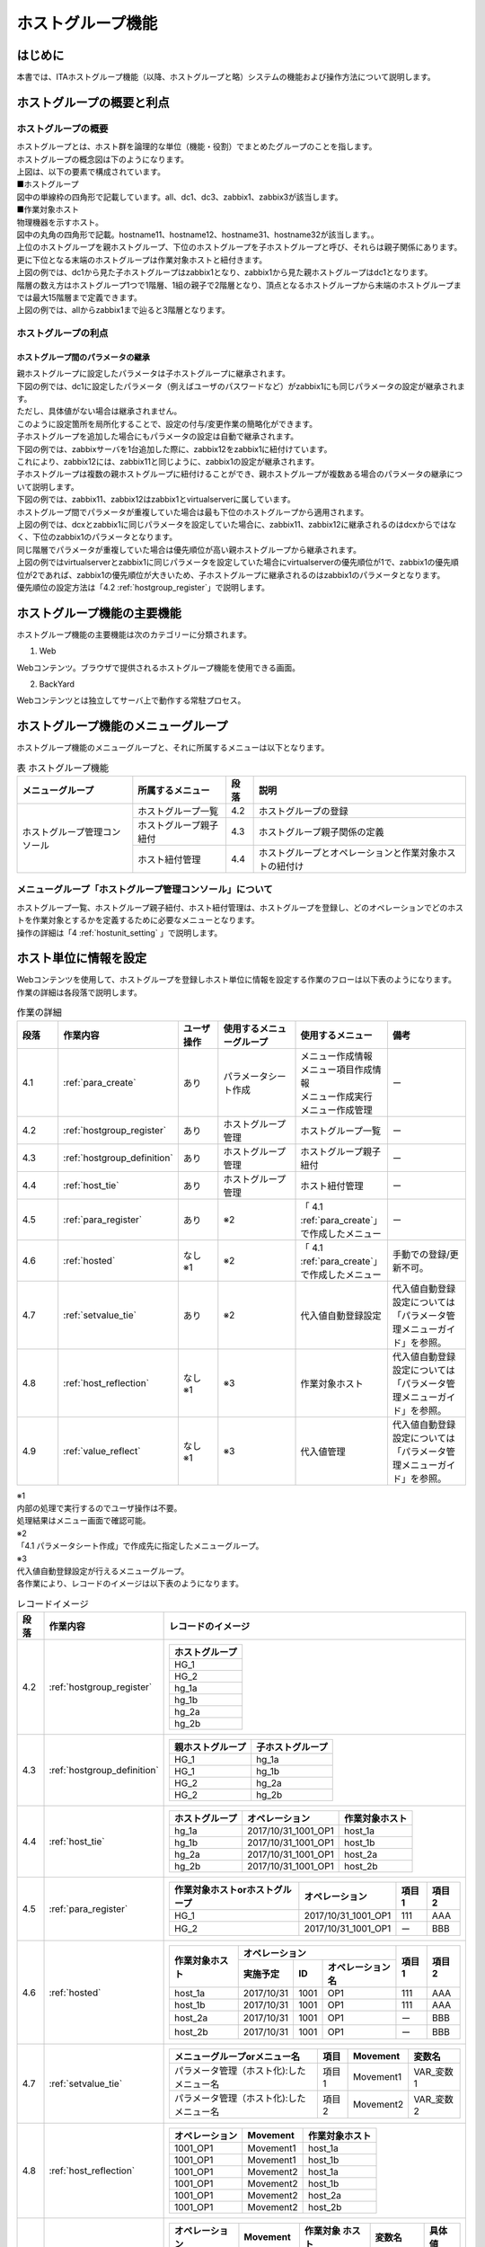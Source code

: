 

==================
ホストグループ機能
==================

はじめに
========

| 本書では、ITAホストグループ機能（以降、ホストグループと略）システムの機能および操作方法について説明します。

ホストグループの概要と利点
==========================

ホストグループの概要
--------------------

| ホストグループとは、ホスト群を論理的な単位（機能・役割）でまとめたグループのことを指します。
| ホストグループの概念図は下のようになります。

.. image:: /images/ja/diagram/ホストグループ概要図1.png
   :alt: ホストグループ概要図
   :width: 6.4939in
   :height: 4.56706in

| 上図は、以下の要素で構成されています。

| ■ホストグループ
| 図中の単線枠の四角形で記載しています。all、dc1、dc3、zabbix1、zabbix3が該当します。


| ■作業対象ホスト
| 物理機器を示すホスト。
| 図中の丸角の四角形で記載。hostname11、hostname12、hostname31、hostname32が該当します。。

| 上位のホストグループを親ホストグループ、下位のホストグループを子ホストグループと呼び、それらは親子関係にあります。
| 更に下位となる末端のホストグループは作業対象ホストと紐付きます。
| 上図の例では、dc1から見た子ホストグループはzabbix1となり、zabbix1から見た親ホストグループはdc1となります。


| 階層の数え方はホストグループ1つで1階層、1組の親子で2階層となり、頂点となるホストグループから末端のホストグループまでは最大15階層まで定義できます。
| 上図の例では、allからzabbix1まで辿ると3階層となります。


ホストグループの利点
--------------------

ホストグループ間のパラメータの継承
~~~~~~~~~~~~~~~~~~~~~~~~~~~~~~~~~~

| 親ホストグループに設定したパラメータは子ホストグループに継承されます。

| 下図の例では、dc1に設定したパラメータ（例えばユーザのパスワードなど）がzabbix1にも同じパラメータの設定が継承されます。
| ただし、具体値がない場合は継承されません。

.. image:: /images/ja/diagram/ホストグループ概要図2.png
   :alt: ホストグループ概要図
   :width: 6.4939in
   :height: 4.56706in

| このように設定箇所を局所化することで、設定の付与/変更作業の簡略化ができます。

| 子ホストグループを追加した場合にもパラメータの設定は自動で継承されます。
| 下図の例では、zabbixサーバを1台追加した際に、zabbix12をzabbix1に紐付けています。
| これにより、zabbix12には、zabbix11と同じように、zabbix1の設定が継承されます。

.. image:: /images/ja/diagram/ホストグループ概要図3.png
   :alt: ホストグループ概要図
   :width: 6.4939in
   :height: 4.56706in

| 子ホストグループは複数の親ホストグループに紐付けることができ、親ホストグループが複数ある場合のパラメータの継承について説明します。
| 下図の例では、zabbix11、zabbix12はzabbix1とvirtualserverに属しています。

.. image:: /images/ja/diagram/ホストグループ概要図4.png
   :alt: ホストグループ概要図
   :width: 6.4939in
   :height: 4.56706in

| ホストグループ間でパラメータが重複していた場合は最も下位のホストグループから適用されます。
| 上図の例では、dcxとzabbix1に同じパラメータを設定していた場合に、zabbix11、zabbix12に継承されるのはdcxからではなく、下位のzabbix1のパラメータとなります。

| 同じ階層でパラメータが重複していた場合は優先順位が高い親ホストグループから継承されます。
| 上図の例ではvirtualserverとzabbix1に同じパラメータを設定していた場合にvirtualserverの優先順位が1で、zabbix1の優先順位が2であれば、zabbix1の優先順位が大きいため、子ホストグループに継承されるのはzabbix1のパラメータとなります。
| 優先順位の設定方法は「4.2 :ref:`hostgroup_register`」で説明します。


ホストグループ機能の主要機能
============================

| ホストグループ機能の主要機能は次のカテゴリーに分類されます。

1. Web
 
| Webコンテンツ。ブラウザで提供されるホストグループ機能を使用できる画面。

2. BackYard

| Webコンテンツとは独立してサーバ上で動作する常駐プロセス。


ホストグループ機能のメニューグループ
====================================

| ホストグループ機能のメニューグループと、それに所属するメニューは以下となります。

.. table:: 表 ホストグループ機能
   :align: left

   +------------------+------------------+----------+------------------+
   | メニュー\        | 所\              | 段落     | 説明             |
   | グループ         | 属するメニュー   |          |                  |
   |                  |                  |          |                  |
   +==================+==================+==========+==================+
   | ホストグルー\    | ホ\              | 4.2      | ホス\            |
   | プ管理コンソール | ストグループ一覧 |          | トグループの登録 |
   |                  +------------------+----------+------------------+
   |                  | ホスト\          | 4.3      | ホストグルー\    |
   |                  | グループ親子紐付 |          | プ親子関係の定義 |
   |                  +------------------+----------+------------------+
   |                  | ホスト紐付管理   | 4.4      | ホスト\          |
   |                  |                  |          | グループとオペレ\|
   |                  |                  |          | ーションと作業対\|
   |                  |                  |          | 象ホストの紐付け |
   +------------------+------------------+----------+------------------+


メニューグループ「ホストグループ管理コンソール」について
--------------------------------------------------------

| ホストグループ一覧、ホストグループ親子紐付、ホスト紐付管理は、ホストグループを登録し、どのオペレーションでどのホストを作業対象とするかを定義するために必要なメニューとなります。
| 操作の詳細は「4 :ref:`hostunit_setting` 」で説明します。

.. _hostunit_setting:

ホスト単位に情報を設定
======================

| Webコンテンツを使用して、ホストグループを登録しホスト単位に情報を設定する作業のフローは以下表のようになります。
| 作業の詳細は各段落で説明します。


.. list-table:: 作業の詳細
   :widths: 5 10 5 10 10 10
   :header-rows: 1
   :align: left

   * - 段落
     - 作業内容
     - ユーザ操作
     - 使用するメニューグループ
     - 使用するメニュー
     - 備考
   * - 4.1
     - :ref:`para_create`
     - あり
     - パラメータシート作成
     - | メニュー作成情報
       | メニュー項目作成情報
       | メニュー作成実行
       | メニュー作成管理
     - ー
   * - 4.2
     - :ref:`hostgroup_register`
     - あり
     - ホストグループ管理
     - ホストグループ一覧
     - ー
   * - 4.3
     - :ref:`hostgroup_definition`
     - あり
     - ホストグループ管理
     - ホストグループ親子紐付
     - ー
   * - 4.4 
     - :ref:`host_tie`
     - あり
     - ホストグループ管理
     - ホスト紐付管理
     - ー  
   * - 4.5
     - :ref:`para_register`
     - あり
     - ※2
     - 「 4.1 :ref:`para_create`」で作成したメニュー   
     - ー
   * - 4.6
     - :ref:`hosted`
     - | なし
       | ※1
     - ※2
     - 「 4.1 :ref:`para_create`」で作成したメニュー  
     - 手動での登録/更新不可。
   * - 4.7
     - :ref:`setvalue_tie`
     - あり
     - ※2
     - 代入値自動登録設定
     - 代入値自動登録設定については「パラメータ管理メニューガイド」を参照。
   * - 4.8
     - :ref:`host_reflection`
     - | なし
       | ※1
     - ※3
     - 作業対象ホスト
     - 代入値自動登録設定については「パラメータ管理メニューガイド」を参照。            
   * - 4.9
     - :ref:`value_reflect`
     - | なし
       | ※1
     - ※3
     - 代入値管理
     - 代入値自動登録設定については「パラメータ管理メニューガイド」を参照。      
            
    



| ※1
| 内部の処理で実行するのでユーザ操作は不要。
| 処理結果はメニュー画面で確認可能。

| ※2
| 「4.1 パラメータシート作成」で作成先に指定したメニューグループ。

| ※3
| 代入値自動登録設定が行えるメニューグループ。
| 各作業により、レコードのイメージは以下表のようになります。


.. table:: レコードイメージ

   +----------+----------------------------+----------------------------------------------------------+
   | **段落** | **作業内容**               | **レコードのイメージ**                                   |
   +==========+============================+==========================================================+
   | 4.2      | :ref:`hostgroup_register`  | +--------------------+                                   |
   |          |                            | | ホストグループ     |                                   |
   |          |                            | +====================+                                   |
   |          |                            | | HG_1               |                                   |
   |          |                            | +--------------------+                                   |
   |          |                            | | HG_2               |                                   |
   |          |                            | +--------------------+                                   |
   |          |                            | | hg_1a              |                                   |
   |          |                            | +--------------------+                                   |
   |          |                            | | hg_1b              |                                   |
   |          |                            | +--------------------+                                   |
   |          |                            | | hg_2a              |                                   |
   |          |                            | +--------------------+                                   |
   |          |                            | | hg_2b              |                                   |
   |          |                            | +--------------------+                                   |
   |          |                            |                                                          |
   |          |                            |                                                          |
   +----------+----------------------------+----------------------------------------------------------+
   | 4.3      | :ref:`hostgroup_definition`| +----------+----------+                                  |
   |          |                            | | 親\      | 子\      |                                  |
   |          |                            | | ホストグ\| ホストグ\|                                  |
   |          |                            | | ループ   | ループ   |                                  |
   |          |                            | +==========+==========+                                  |
   |          |                            | | HG_1     | hg_1a    |                                  |
   |          |                            | +----------+----------+                                  |
   |          |                            | | HG_1     | hg_1b    |                                  |
   |          |                            | +----------+----------+                                  |
   |          |                            | | HG_2     | hg_2a    |                                  |
   |          |                            | +----------+----------+                                  |
   |          |                            | | HG_2     | hg_2b    |                                  |
   |          |                            | +----------+----------+                                  |
   |          |                            |                                                          |
   |          |                            |                                                          |
   +----------+----------------------------+----------------------------------------------------------+
   | 4.4      | :ref:`host_tie`            |                                                          |
   |          |                            | +--------+-------+-------+                               |
   |          |                            | | ホス\  | オペ\ | 作業\ |                               |
   |          |                            | | トグ\  | レー\ | 対象\ |                               |
   |          |                            | | ルー\  | ショ\ | ホス\ |                               |
   |          |                            | | プ     | ン    | ト    |                               |
   |          |                            | +========+=======+=======+                               |
   |          |                            | | hg_1a  | 2017\ | ho\   |                               |
   |          |                            | |        | /10/3\| st_1a |                               |
   |          |                            | |        | 1_100\|       |                               |
   |          |                            | |        | 1_OP1 |       |                               |
   |          |                            | +--------+-------+-------+                               |
   |          |                            | | hg_1b  | 2017\ | ho\   |                               |
   |          |                            | |        | /10/3\| st_1b |                               |
   |          |                            | |        | 1_100\|       |                               |
   |          |                            | |        | 1_OP1 |       |                               |
   |          |                            | +--------+-------+-------+                               |
   |          |                            | | hg_2a  | 2017\ | ho\   |                               |
   |          |                            | |        | /10/3\| st_2a |                               |
   |          |                            | |        | 1_100\|       |                               |
   |          |                            | |        | 1_OP1 |       |                               |
   |          |                            | +--------+-------+-------+                               |
   |          |                            | | hg_2b  | 2017\ | ho\   |                               |
   |          |                            | |        | /10/3\| st_2b |                               |
   |          |                            | |        | 1_100\|       |                               |
   |          |                            | |        | 1_OP1 |       |                               |
   |          |                            | +--------+-------+-------+                               |
   |          |                            |                                                          |
   |          |                            |                                                          |
   +----------+----------------------------+----------------------------------------------------------+
   | 4.5      | :ref:`para_register`       | +-----------+---------+-------+-------+                  | 
   |          |                            | | 作業対象\ | オペレ\ | 項目1 | 項目2 |                  |
   |          |                            | | ホストor\ | ーション|       |       |                  |
   |          |                            | | ホストグ\ |         |       |       |                  | 
   |          |                            | | ループ    |         |       |       |                  |   
   |          |                            | +===========+=========+=======+=======+                  |   
   |          |                            | | HG_1      | 2017/\  | 111   | AAA   |                  | 
   |          |                            | |           | 10/31_1\|       |       |                  |     
   |          |                            | |           | 001_OP1 |       |       |                  |     
   |          |                            | +-----------+---------+-------+-------+                  |                 
   |          |                            | | HG_2      | 2017/\  | ー    | BBB   |                  | 
   |          |                            | |           | 10/31_1\|       |       |                  |     
   |          |                            | |           | 001_OP1 |       |       |                  |     
   |          |                            | +-----------+---------+-------+-------+                  |              
   |          |                            |                                                          |
   |          |                            |                                                          |                               
   +----------+----------------------------+----------------------------------------------------------+
   | 4.6      | :ref:`hosted`              | +--------+--------------------------+-------+-------+    | 
   |          |                            | | 作業\  | オペレーション           | 項目1 | 項目2 |    |
   |          |                            | | 対象\  +-----------+-----+--------+       |       |    | 
   |          |                            | | ホスト | 実施予定  | ID  | オペレ\|       |       |    |
   |          |                            | |        |           |     | ーショ\|       |       |    |
   |          |                            | |        |           |     | ン名   |       |       |    |
   |          |                            | +========+===========+=====+========+=======+=======+    |
   |          |                            | | host_1a| 2017/10/31| 1001| OP1    | 111   | AAA   |    |          
   |          |                            | +--------+-----------+-----+--------+-------+-------+    |
   |          |                            | | host_1b| 2017/10/31| 1001| OP1    | 111   | AAA   |    | 
   |          |                            | +--------+-----------+-----+--------+-------+-------+    |
   |          |                            | | host_2a| 2017/10/31| 1001| OP1    | ー    | BBB   |    |  
   |          |                            | +--------+-----------+-----+--------+-------+-------+    |
   |          |                            | | host_2b| 2017/10/31| 1001| OP1    | ー    | BBB   |    |            
   |          |                            | +--------+-----------+-----+--------+-------+-------+    |   
   |          |                            |                                                          |
   |          |                            |                                                          |
   +----------+----------------------------+----------------------------------------------------------+
   | 4.7      | :ref:`setvalue_tie`        | +------------+-------+----------+-----------+            | 
   |          |                            | | メニュー\  | 項目  | Movement | 変数名    |            |
   |          |                            | | グループo\ |       |          |           |            |
   |          |                            | | rメニュー\ |       |          |           |            | 
   |          |                            | | 名　       |       |          |           |            |   
   |          |                            | +============+=======+==========+===========+            |   
   |          |                            | | パラメー\  | 項目1 | Movement1| VAR_変数 1|            |
   |          |                            | | タ管理（\  |       |          |           |            |     
   |          |                            | | ホスト化):\|       |          |           |            |
   |          |                            | | したメニュ\|       |          |           |            |
   |          |                            | | ー名       |       |          |           |            |
   |          |                            | +------------+-------+----------+-----------+            | 
   |          |                            | | パラメー\  | 項目2 | Movement2| VAR_変数 2|            |
   |          |                            | | タ管理（\  |       |          |           |            |     
   |          |                            | | ホスト化):\|       |          |           |            |
   |          |                            | | したメニュ\|       |          |           |            |
   |          |                            | | ー名       |       |          |           |            |
   |          |                            | +------------+-------+----------+-----------+            | 
   +----------+----------------------------+----------------------------------------------------------+
   | 4.8      | :ref:`host_reflection`     | +-------+-------+-------+                                |
   |          |                            | | オペ\ | Movem\| 作業\ |                                |
   |          |                            | | レー\ | ent   | 対象\ |                                |
   |          |                            | | ショ\ |       | ホス\ |                                |
   |          |                            | | ン    |       | ト    |                                |
   |          |                            | +=======+=======+=======+                                |
   |          |                            | | 100\  | Move\ | ho\   |                                |
   |          |                            | | 1_OP1 | ment1 | st_1a |                                |
   |          |                            | +-------+-------+-------+                                |
   |          |                            | | 100\  | Move\ | ho\   |                                |
   |          |                            | | 1_OP1 | ment1 | st_1b |                                |
   |          |                            | +-------+-------+-------+                                |
   |          |                            | | 100\  | Move\ | ho\   |                                |
   |          |                            | | 1_OP1 | ment2 | st_1a |                                |
   |          |                            | +-------+-------+-------+                                |
   |          |                            | | 100\  | Move\ | ho\   |                                |
   |          |                            | | 1_OP1 | ment2 | st_1b |                                |
   |          |                            | +-------+-------+-------+                                |
   |          |                            | | 100\  | Move\ | ho\   |                                |
   |          |                            | | 1_OP1 | ment2 | st_2a |                                |
   |          |                            | +-------+-------+-------+                                |
   |          |                            | | 100\  | Move\ | ho\   |                                |
   |          |                            | | 1_OP1 | ment2 | st_2b |                                |
   |          |                            | +-------+-------+-------+                                |
   |          |                            |                                                          |
   |          |                            |                                                          |
   +----------+----------------------------+----------------------------------------------------------+
   | 4.9      | :ref:`value_reflect`       | +-----------+----------+----------+---------+--------+   | 
   |          |                            | | オペレー\ | Movement | 作業対象 | 変数名　| 具体値 |   |            
   |          |                            | | ション    |          | ホスト   |         |        |   |
   |          |                            | |           |          |          |         |        |   |
   |          |                            | |           |          |          |         |        |   | 
   |          |                            | +===========+==========+==========+=========+========+   |                                      
   |          |                            | | 1001_OP1  | Movement1| host_1a  | VAR_変\ | 111    |   |
   |          |                            | |           |          |          | 数 1    |        |   | 
   |          |                            | +-----------+----------+----------+---------+--------+   |   
   |          |                            | | 1001_OP1  | Movement1| host_1b  | VAR_変\ | 111    |   |
   |          |                            | |           |          |          | 数 1    |        |   | 
   |          |                            | +-----------+----------+----------+---------+--------+   |
   |          |                            | | 1001_OP1  | Movement2| host_1a  | VAR_変\ | AAA    |   |
   |          |                            | |           |          |          | 数 2    |        |   | 
   |          |                            | +-----------+----------+----------+---------+--------+   |   
   |          |                            | | 1001_OP1  | Movement2| host_1b  | VAR_変\ | AAA    |   |
   |          |                            | |           |          |          | 数 2    |        |   | 
   |          |                            | +-----------+----------+----------+---------+--------+   |
   |          |                            | | 1001_OP1  | Movement2| host_2a  | VAR_変\ | BBB    |   |
   |          |                            | |           |          |          | 数 2    |        |   | 
   |          |                            | +-----------+----------+----------+---------+--------+   |   
   |          |                            | | 1001_OP1  | Movement2| host_2b  | VAR_変\ | BBB    |   |
   |          |                            | |           |          |          | 数 2    |        |   | 
   |          |                            | +-----------+----------+----------+---------+--------+   |
   |          |                            |                                                          |
   |          |                            |                                                          |
   +----------+----------------------------+----------------------------------------------------------+


.. _para_create:

パラメータシート作成
--------------------

| パラメータシート作成機能を利用してパラメータシートメニューを作成します。
| パラメータシート作成機能の詳細については「利用手順マニュアル_パラメータシート作成機能」を参照してください。


.. _hostgroup_register:

ホストグループの登録
--------------------

| ホストグループ一覧メニューを使用してホストグループを登録します。

.. image:: host_group/image2.png
   :alt: ホストグループの登録
   :width: 6.4939in
   :height: 4.56706in

.. list-table:: ホストグループの登録
   :widths: 10 10
   :header-rows: 1
   :align: left

   * - カラム名
     - 説明
   * - ホストグループ名
     - ホストグループの名称を入力します。
   * - 優先順位 
     - | 優先順位を入力します。
       | 入力範囲は1～～2,147,483,647です。

.. _hostgroup_definition:


ホストグループ親子関係の定義
----------------------------

| ホストグループ親子紐付メニューを使用してホストグループの親子関係を定義します。

.. image:: host_group/image3.png
   :alt: ホストグループ親子紐付
   :width: 6.33388in
   :height: 4.82042in

.. table:: ホストグループ管理

   +---------------------------+----------------------------------------+
   | **カラム名**              | **説明**                               |
   +================+==========+========================================+
   | ホストグループ | 親       | 親となるホストグループ名を選択します。 |
   |                +----------+----------------------------------------+
   |                | 子       | 親ホストグループに                     |
   |                |          | 紐付く子ホストグループ名を選択します。 |
   +----------------+----------+----------------------------------------+

| 親子関係がループしているホストグループがあれば、表示フィルタの表示結果のループアラーム欄に「●」が表示されます。
| 下記の例では、zabbix1（親）とzabbix11(子)の親子関係が既に定義されているにも関わらず、更にzabbix11（親）とzabbix1(子)という逆の親子関係を定義しており、親子関係がループとなっています。
| ループがある場合は後述する内部の処理「ホストグループ分解機能」が動作しないため、ループが発生しないように注意してください。

.. image:: host_group/image4.png
   :alt: 一覧/更新
   :width: 5.22863in
   :height: 0.99251in


.. _host_tie:

ホストグループとオペレーションと作業対象ホストの紐付け
------------------------------------------------------

| ホスト紐付管理メニューを使用してホストグループとオペレーションに紐付く作業対象ホストを登録します。

.. image:: host_group/image5.png
   :alt: ホストグループ管理
   :width: 5.92051in
   :height: 4.22037in


.. list-table:: ホスト紐付管理
   :widths: 10 10
   :header-rows: 1
   :align: left

   * - カラム名
     - 説明
   * - ホストグループ名
     - ホストグループを選択します。
   * - オペレーション
     - オペレーションを選択します。※1
   * - ホスト名
     - 作業対象ホストを選択します。         


| ホストグループとオペレーションと作業対象ホストを紐付けることで、下図のように、ホストグループ内で作業対象ホストの選択操作が可能となります。

- | 例1
  | ホストグループに所属する全てのホストを作業対象ホストとしたい場合 

.. image:: /images/ja/diagram/ホストグループ_作業対象ホスト1.png
   :alt: 作業対象ホスト
   :width: 4.72721in
   :height: 4.6604in

- | 例2
  | 一部のホストを作業対象ホストとしたい場合

.. image:: /images/ja/diagram/ホストグループ_作業対象ホスト2.png
   :alt: 作業対象ホスト
   :width: 4.72721in
   :height: 4.6604in

- | 例3
  | 例２のパターンの組み合わせ 

.. image:: /images/ja/diagram/ホストグループ_作業対象ホスト3.png
   :alt: 作業対象ホスト
   :width: 4.72721in
   :height: 4.6604in  
     

| ※1
| ホスト紐付管理メニューでは、オペレーションはNULL登録も可能です。NULL登録した場合は、すべてのオペレーションで紐付が有効になります。

.. image:: host_group/image6.png
   :alt: ホスト紐付管理
   :width: 6.22721in
   :height: 4.6604in

|

.. image:: host_group/image7.png
   :alt: ホスト紐付管理
   :width: 6.29388in
   :height: 2.78024in

| 上記の例ではオペレーションをNULL登録したホストグループzabbix1、zabbix2の紐付はすべてのオペレーションで有効になります。
| 一方、オペレーション登録したホストグループzabbix3は、登録したオペレーション「作業者①」でのみ有効となります。


- | オペレーション「作業者①」でのホストグループ紐付

.. image:: /images/ja/diagram/ホストグループ紐付概要1.png
     :alt: ホスト紐付管理
     :width: 6.29388in
     :height: 2.78024in
  

- | オペレーション「作業者①」以外でのホストグループ紐付

.. image:: /images/ja/diagram/ホストグループ紐付概要2.png
     :alt: ホスト紐付管理
     :width: 6.29388in
     :height: 2.78024in 


.. _para_register:

パラメータシートメニューへの登録
--------------------------------

| 「4.1 :ref:`para_create`」で作成したホストグループ用のパラメータシートメニューで、作業対象ホストまたはホストグループがもつ項目に、オペレーションごとの具体値を登録します。
| 登録後は参照/更新/廃止/復活が可能です。

.. image:: host_group/image9.png
   :alt: パラメータ
   :width: 5.36046in
   :height: 4.67374in

.. table:: パラメータシートメニューへの登録

   +----------------------------------+----------------------------------+
   | **カラム名**                     | **説明**                         |
   +==================================+==================================+
   | ホスト名/ホストグループ名        | 作業対象ホストま\                |
   |                                  | たはホストグループを選択します。 |
   |                                  |                                  |
   |                                  | 接頭辞[H]が作業対象ホ\           |
   |                                  | スト、[HG]がホストグループです。 |
   +----------------------------------+----------------------------------+
   | オペレーション                   | オペレーションを選択します。     |
   +----------------------------------+----------------------------------+
   | 項目名                           | 項目の具体値を入力します。       |
   |                                  |                                  |
   | （「\                            | 入力した具体値は、「 \           |
   | 4.1パラメータシ\                 | 4.9代入値の反映 \                |
   | ート作成 」で定義した項目名）    | 」でオペレーションとMove\        |
   |                                  | mentおよび作業対象ホストに紐付く\|
   |                                  | 変数の具体値として反映されます。 |
   +----------------------------------+----------------------------------+


| 「ホスト名/ホストグループ」と「オペレーション」の組み合わせは一意で登録します。
| 同じホストでも異なるオペレーションと組み合わせれば登録が可能です。


.. _hosted:

ホスト化
--------

|  「4.5 :ref:`para_register` 」で登録した情報は、内部の処理「ホストグループ分解機能」により、オペレーション毎にまとめ、更にホストグループの紐付けに従い作業対象ホスト単位まで継承が行われます。
| 作業対象ホスト単位に継承された情報は、「4.1 :ref:`para_create`」で作成したホスト用のパラメータシートメニューで参照することができます。
| 参照のみ可能で、登録/更新/廃止/復活は不可です。

.. image:: host_group/image10.png
   :alt: ホスト化
   :width: 6.45389in
   :height: 4.55373in


| ホスト化の流れの例を以下で説明します。

#. | パラメータシートメニューへ登録した項目は以下とします。
   | （「 4.5 :ref:`para_register` 」で登録する情報）

   .. list-table:: 「 4.5 パラメータシートメニューへの登録」で登録する情報
      :widths: 10 10 5 5
      :header-rows: 1
      :align: left
   
      * - 作業対象ホストorホストグループ
        - オペレーション
        - 項目1
        - 項目2
      * - HG_1 
        - 2017/10/31_1001_OP1
        - 111
        - AAA
      * - HG_2
        - 2017/10/31_1001_OP1
        - ー
        - BBB
      * - host_1a
        - 2017/10/31_1001_OP1
        - 222
        - ー     
   


#. | ホストグループの親子関係は以下とします。
   | （「 4.3 :ref:`hostgroup_definition`」で登録する情報）
 
   .. list-table:: ホストグループの親子関係
      :widths: 10 10
      :header-rows: 1
      :align: left

      * - 親ホストグループ
        - 子ホストグループ
      * - HG_1
        - hg_1a
      * - HG_1
        - hg_1b
      * - HG_2
        - hg_2a
      * - HG_2
        - hg_2b       



#. | ホストグループ、オペレーション、作業対象ホストの紐付情報は以下とします。
   | （「4.4 :ref:`host_tie`」で登録する情報）

   .. list-table:: 作業対象ホストの紐付情報
      :widths: 10 10 10
      :header-rows: 1
      :align: left

      * - ホストグループ
        - オペレーション
        - 作業対象ホスト
      * - hg_1a 
        - 2017/10/31_1001_OP1   
        - host_1a
      * - hg_1b 
        - 2017/10/31_1001_OP1   
        - host_1b
      * - hg_2a 
        - 2017/10/31_1001_OP1   
        - host_2a  
      * - hg_2b
        - 2017/10/31_1001_OP1   
        - host_2b


#. | （1）～（3）に情報が登録されている状態でホスト化が行われると、レコードは以下の内容となり、ホストグループに所属している作業対象ホスト単位に情報が設定されていることがわかります。

   .. table:: ホスト化
   
      +--------------+--------------------------------+----------+----------+
      | **作業対象\  | **オペレーション**             | **項目1**| **項目2**|          
      | ホスト**     |                                |          |          | 
      |              +----------+----------+----------+          |          |
      |              | **実施   | **ID**   | **オ     |          |          |
      |              | 予定日** |          | ペレーシ |          |          |
      |              |          |          | ョン名** |          |          |
      +==============+==========+==========+==========+==========+==========+
      | host_1a      | 20       | 1001     | OP1      | 222      | AAA      |
      |              | 17/10/31 |          |          | 　（※1） | 　（※2） |
      +--------------+----------+----------+----------+----------+----------+
      | host_1b      | 20       | 1001     | OP1      | 111      | AAA      |
      |              | 17/10/31 |          |          |          |          |
      +--------------+----------+----------+----------+----------+----------+
      | host_2a      | 20       | 1001     | OP1      | ―        | BBB      |
      |              | 17/10/31 |          |          | 　（※3） |          |
      +--------------+----------+----------+----------+----------+----------+
      | host_2b      | 20       | 1001     | OP1      | ―        | BBB      |
      |              | 17/10/31 |          |          | 　（※3） |          |
      +--------------+----------+----------+----------+----------+----------+


.. note::
   | （※1）ホストグループと作業対象ホストで項目を登録すると、作業対象ホストの項目が優先されます。従って、host_1aに登録した「222」が適用されています。
   | （※2）作業対象ホストの項目が優先されますが、空の場合は上位から継承されます。host1_aの項目2は空だったので、親ホストグループであるHG_1の「AAA」が継承されています。
   | （※3）host_2aとhost_2bの項目1は空になっていますが、これはHG_2の項目1が空のためです。
   | （※4）「機器一覧」メニューの管理システム項番が10,000,000以上のホストは、ホストグループ機能が正常に動作しません。
   | ホストグループ機能を使用する場合は、管理システム項番を10,000,000未満になるようにしてください。


.. _setvalue_tie:

オペレーションと作業対象ホストごとの項目の設定値を紐付け
--------------------------------------------------------

|  「代入値自動登録設定」メニュー画面で連携対象としたメニューと項目を、Movementの変数に紐付けます。登録/更新/廃止/復活が可能です。
| 登録した情報は内部の処理により「代入値管理」メニュー画面と「作業対象ホスト」メニュー画面に反映されます。
| 詳細については、「パラメータ管理メニューガイド」を参照してください。

.. _host_reflection:

オペレーションに紐付く作業対象ホストの反映
------------------------------------------

| オペレーションに関連付く作業対象ホストが自動で反映されます。
| 反映結果は「作業対象ホスト」メニュー画面で確認できます。
| 詳細については、「パラメータ管理メニューガイド」を参照してください。

.. _value_reflect:

代入値の反映
------------

| オペレーションごとに、対象のMovement で利用されるPlaybookやテンプレートファイル内の変数「VAR\_」に代入する具体値が自動で反映されます。
| ここでの具体値は「4.5 :ref:`para_register`」で入力した具体値となります。
| 反映結果は「代入値管理」メニュー画面で確認できます。
| 詳細については、「パラメータ管理メニューガイド」を参照してください。

運用操作
========

| ホストグループ機能を活用する操作はクライアントPCのブラウザ画面からのユーザ利用による入力だけでなく、システム運用・保守による操作もあります。用意している運用・保守の操作は次の通りです。
| ■　メンテナンス
| ■　ログレベルの変更

.. _maintenance:

メンテナンス
------------

| ホストグループ機能のプロセスの開始/停止/再起動に必要なファイルは以下となります。

.. list-table:: 必要なファイル
   :widths: 10 10
   :header-rows: 1
   :align: left

   * - 説明
     - 対象ファイル名
   * - | ホストグループ分解機能。
       | ホストグループ単位に入力されている設定情報をホスト単位に分解する機能です。  
     -  ky_hostgroup_split.service
   * - | ループチェック機能。
       | ホストグループの親子関係がループ状態にあるかチェックする機能です。
     - ky_hostgroup_check_loop.service   

     
| 対象ファイルは「:file:`/usr/lib/systemd/system`」に格納されています。
| プロセス起動/停止/再起動の方法は次の通りです。
| root権限でコマンドを実行してください。

| ①プロセス起動

.. code-block:: bash 

   # systemctl start ky_hostgroup_spilit.service

| ②プロセス停止

.. code-block:: bash 

   # systemctl stop ky_hostgroup_spilit.service

| ③プロセス再起動

.. code-block:: bash 

   # systemctl restart ky_hostgroup_split.service


| 同様に、各対象ファイル名に置き換えて起動/停止/再起動を行ってください。

ログレベルの変更
----------------

| ①　NORMALレベルへの変更
| 以下のファイルの8行目「DEBUG」を「NORMAL」に書き換えます。
| ログレベル設定ファイル：
| :file:`<インストールディレクトリ>/ita-root/confs/backyardconfs/ita_env`

| ②　DEBUGレベルへの変更
| 以下のファイルの8行目「NORMAL」を「DEBUG」に書き換えます。
| ログレベル設定ファイル：
| :file:`<インストールディレクトリ>/ita-root/confs/backyardconfs/ita_env`


| 書き換え後、\ **プロセス再起動(restart)後に有効になります。**

| 再起動については「 5.1 :ref:`maintenance`」を参照してください。
| ログファイルの出力先 :
| :file:`<インストールディレクトリ>/ita-root/logs/backyardlogs`









